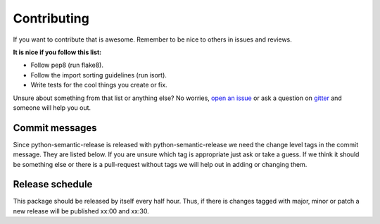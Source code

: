 Contributing
------------

If you want to contribute that is awesome. Remember to be nice to others in issues and reviews.

**It is nice if you follow this list:**

* Follow pep8 (run flake8).
* Follow the import sorting guidelines (run isort).
* Write tests for the cool things you create or fix.

Unsure about something from that list or anything else? No worries, `open an issue`_ or ask a
question on `gitter`_ and someone will help you out.

.. _open an issue: https://github.com/relekang/python-semantic-release/issues/new
.. _gitter: https://gitter.im/relekang/python-semantic-release

Commit messages
~~~~~~~~~~~~~~~

Since python-semantic-release is released with python-semantic-release we need the change
level tags in the commit message. They are listed below. If you are unsure which tag is appropriate
just ask or take a guess. If we think it should be something else or there is a pull-request without
tags we will help out in adding or changing them.

Release schedule
~~~~~~~~~~~~~~~~

This package should be released by itself every half hour. Thus, if there is changes tagged with
major, minor or patch a new release will be published xx:00 and xx:30.
